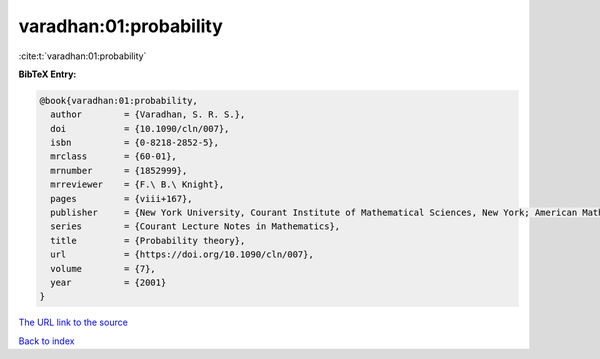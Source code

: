 varadhan:01:probability
=======================

:cite:t:`varadhan:01:probability`

**BibTeX Entry:**

.. code-block:: bibtex

   @book{varadhan:01:probability,
     author        = {Varadhan, S. R. S.},
     doi           = {10.1090/cln/007},
     isbn          = {0-8218-2852-5},
     mrclass       = {60-01},
     mrnumber      = {1852999},
     mrreviewer    = {F.\ B.\ Knight},
     pages         = {viii+167},
     publisher     = {New York University, Courant Institute of Mathematical Sciences, New York; American Mathematical Society, Providence, RI},
     series        = {Courant Lecture Notes in Mathematics},
     title         = {Probability theory},
     url           = {https://doi.org/10.1090/cln/007},
     volume        = {7},
     year          = {2001}
   }

`The URL link to the source <https://doi.org/10.1090/cln/007>`__


`Back to index <../By-Cite-Keys.html>`__
